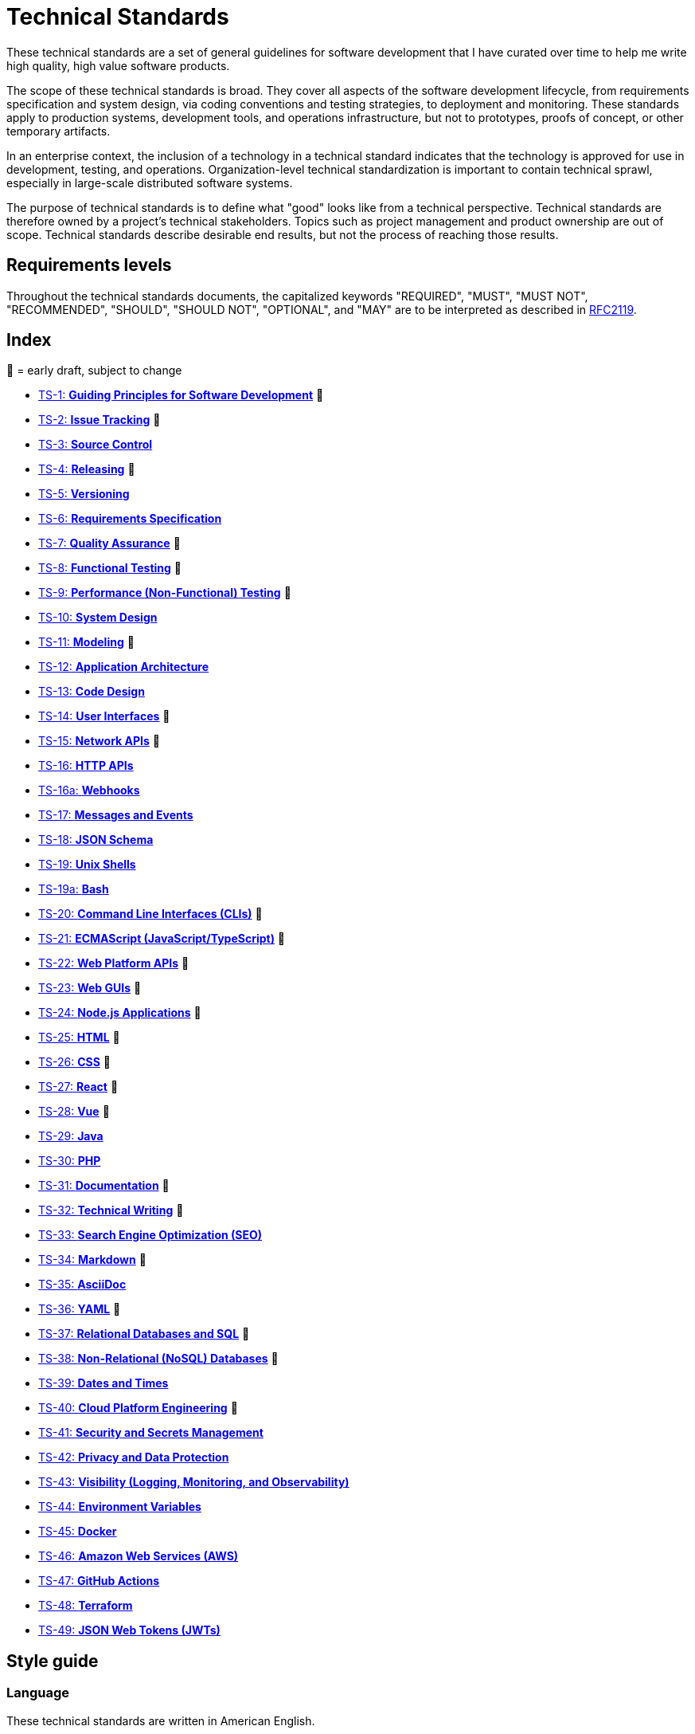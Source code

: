 = Technical Standards

These technical standards are a set of general guidelines for software development that I have curated over time to help me write high quality, high value software products.

The scope of these technical standards is broad. They cover all aspects of the software development lifecycle, from requirements specification and system design, via coding conventions and testing strategies, to deployment and monitoring. These standards apply to production systems, development tools, and operations infrastructure, but not to prototypes, proofs of concept, or other temporary artifacts.

In an enterprise context, the inclusion of a technology in a technical standard indicates that the technology is approved for use in development, testing, and operations. Organization-level technical standardization is important to contain technical sprawl, especially in large-scale distributed software systems.

The purpose of technical standards is to define what "good" looks like from a technical perspective. Technical standards are therefore owned by a project's technical stakeholders. Topics such as project management and product ownership are out of scope. Technical standards describe desirable end results, but not the process of reaching those results.

== Requirements levels

Throughout the technical standards documents, the capitalized keywords "REQUIRED", "MUST", "MUST NOT", "RECOMMENDED", "SHOULD", "SHOULD NOT", "OPTIONAL", and "MAY" are to be interpreted as described in https://www.ietf.org/rfc/rfc2119.txt[RFC2119].

== Index

📝 = early draft, subject to change

* link:./ts/001/README.adoc[TS-1: *Guiding Principles for Software Development*] 📝
* link:./ts/002/README.adoc[TS-2: *Issue Tracking*] 📝
* link:./ts/003/README.adoc[TS-3: *Source Control*]
* link:./ts/004/README.adoc[TS-4: *Releasing*] 📝
* link:./ts/005/README.adoc[TS-5: *Versioning*]
* link:./ts/006/README.adoc[TS-6: *Requirements Specification*]
* link:./ts/007/README.adoc[TS-7: *Quality Assurance*] 📝
* link:./ts/008/README.adoc[TS-8: *Functional Testing*] 📝
* link:./ts/009/README.adoc[TS-9: *Performance (Non-Functional) Testing*] 📝
* link:./ts/010/README.adoc[TS-10: *System Design*]
* link:./ts/011/README.adoc[TS-11: *Modeling*] 📝
* link:./ts/012/README.adoc[TS-12: *Application Architecture*]
* link:./ts/013/README.adoc[TS-13: *Code Design*]
* link:./ts/014/README.adoc[TS-14: *User Interfaces*] 📝
* link:./ts/015/README.adoc[TS-15: *Network APIs*] 📝
* link:./ts/016/README.adoc[TS-16: *HTTP APIs*]
* link:./ts/016a/README.adoc[TS-16a: *Webhooks*]
* link:./ts/017/README.adoc[TS-17: *Messages and Events*]
* link:./ts/018/README.adoc[TS-18: *JSON Schema*]
* link:./ts/019/README.adoc[TS-19: *Unix Shells*]
* link:./ts/019a/README.adoc[TS-19a: *Bash*]
* link:./ts/020/README.adoc[TS-20: *Command Line Interfaces (CLIs)*] 📝
* link:./ts/021/README.adoc[TS-21: *ECMAScript (JavaScript/TypeScript)*] 📝
* link:./ts/022/README.adoc[TS-22: *Web Platform APIs*] 📝
* link:./ts/023/README.adoc[TS-23: *Web GUIs*] 📝
* link:./ts/024/README.adoc[TS-24: *Node.js Applications*] 📝
* link:./ts/025/README.adoc[TS-25: *HTML*] 📝
* link:./ts/026/README.adoc[TS-26: *CSS*] 📝
* link:./ts/027/README.adoc[TS-27: *React*] 📝
* link:./ts/028/README.adoc[TS-28: *Vue*] 📝
* link:./ts/029/README.adoc[TS-29: *Java*]
* link:./ts/030/README.adoc[TS-30: *PHP*]
* link:./ts/031/README.adoc[TS-31: *Documentation*] 📝
* link:./ts/032/README.adoc[TS-32: *Technical Writing*] 📝
* link:./ts/033/README.adoc[TS-33: *Search Engine Optimization (SEO)*]
* link:./ts/034/README.adoc[TS-34: *Markdown*] 📝
* link:./ts/035/README.adoc[TS-35: *AsciiDoc*]
* link:./ts/036/README.adoc[TS-36: *YAML*] 📝
* link:./ts/037/README.adoc[TS-37: *Relational Databases and SQL*] 📝
* link:./ts/038/README.adoc[TS-38: *Non-Relational (NoSQL) Databases*] 📝
* link:./ts/039/README.adoc[TS-39: *Dates and Times*]
* link:./ts/040/README.adoc[TS-40: *Cloud Platform Engineering*] 📝
* link:./ts/041/README.adoc[TS-41: *Security and Secrets Management*]
* link:./ts/042/README.adoc[TS-42: *Privacy and Data Protection*]
* link:./ts/043/README.adoc[TS-43: *Visibility (Logging, Monitoring, and Observability)*]
* link:./ts/044/README.adoc[TS-44: *Environment Variables*]
* link:./ts/045/README.adoc[TS-45: *Docker*]
* link:./ts/046/README.adoc[TS-46: *Amazon Web Services (AWS)*]
* link:./ts/047/README.adoc[TS-47: *GitHub Actions*]
* link:./ts/048/README.adoc[TS-48: *Terraform*]
* link:./ts/049/README.adoc[TS-49: *JSON Web Tokens (JWTs)*]

== Style guide

=== Language

These technical standards are written in American English.

=== Conventions

URLs containing variables are written according to https://tools.ietf.org/html/rfc6570[IETF RFC 6570: URI Template]. For example, a URL containing a variable called `account_id` would be shown as `api.example.com/v1/accounts/{account_id}`.

=== Terminology

// TODO

== Contributing

These technical standards are living documents. To make changes to a technical standard, or to create a new one, use the normal pull request workflow via GitHub.

Technical standards documents are written in the AsciiDoc format, as specified in the https://docs.asciidoctor.org/asciidoc/latest/[AsciiDoctor docs]. Long technical standards documents – with two or more sections – MUST include a table of contents, generated automatically by the AsciiDoc processor. Use the https://docs.asciidoctor.org/asciidoc/latest/toc/position/[TOC macro] to control the position of the TOC in each document, after the introductory text and before the first section.

```
= TS-1: Technical Standard #1
:toc: macro
:toc-title: Contents

Introductory text…

toc::[]

== Section 1

…
```

Any books, blogs, or other third-party media that influenced the content of a technical standard MUST be listed in a references section at the end of the document.

```
…

''''

== References

* https://example.com[Link 1]

* https://example.com[Link 2]

* https://example.com[Link 3]
```

''''

Copyright © 2020-present Kieran Potts, link:./LICENSE.txt[CC0 license]
